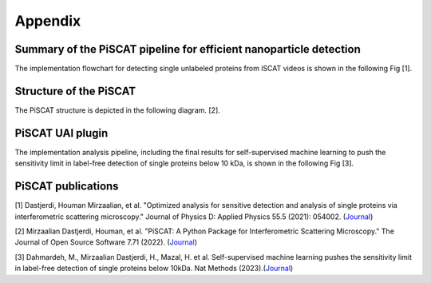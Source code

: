Appendix
========

Summary of the PiSCAT pipeline for efficient nanoparticle detection
-------------------------------------------------------------------

The implementation flowchart for detecting single unlabeled proteins from iSCAT videos is shown in the following Fig [1].

.. image:: ./Fig/flowchart.png
  :width: 500
  :alt:  PiSCAT pipeline [1]
  :align: center

Structure of the PiSCAT
-----------------------

The PiSCAT structure is depicted in the following diagram. [2].

.. image:: ./Fig/PiSCAT_structure.png
  :width: 500
  :alt:  PiSCAT pipeline [1]
  :align: center


PiSCAT UAI plugin
-----------------
The implementation analysis pipeline, including the final results for self-supervised machine learning to
push the sensitivity limit in label-free detection of single proteins below 10 kDa, is shown in the following Fig [3].

.. image:: ./Fig/PiSCAT_NM.png
  :width: 900
  :alt:  PiSCAT pipeline [1]
  :align: center


PiSCAT publications
-------------------
[1] Dastjerdi, Houman Mirzaalian, et al. "Optimized analysis for sensitive detection and analysis of single proteins via interferometric scattering microscopy." Journal of Physics D: Applied Physics 55.5 (2021): 054002. (`Journal <https://iopscience.iop.org/article/10.1088/1361-6463/ac2f68>`_)

[2] Mirzaalian Dastjerdi, Houman, et al. "PiSCAT: A Python Package for Interferometric Scattering Microscopy." The Journal of Open Source Software 7.71 (2022). (`Journal <https://doi.org/10.21105/joss.04024>`_)

[3] Dahmardeh, M., Mirzaalian Dastjerdi, H., Mazal, H. et al. Self-supervised machine learning pushes the sensitivity limit in label-free detection of single proteins below 10kDa. Nat Methods (2023).(`Journal <https://www.nature.com/articles/s41592-023-01778-2>`_)
